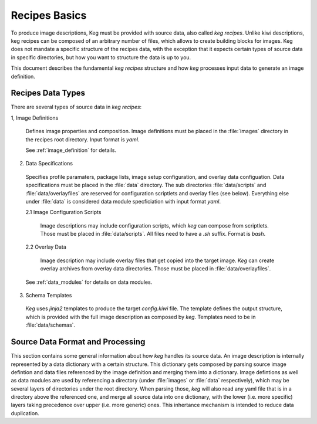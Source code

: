 .. _recipes_basics:

Recipes Basics
==============

To produce image descriptions, Keg must be provided with source data, also
called `keg recipes`. Unlike kiwi descriptions, keg recipes can be composed of
an arbitrary number of files, which allows to create building blocks for
images. Keg does not mandate a specific structure of the recipes data, with the
exception that it expects certain types of source data in specific directories,
but how you want to structure the data is up to you.

This document describes the fundamental `keg recipes` structure and how `keg`
processes input data to generate an image definition.

Recipes Data Types
------------------

There are several types of source data in `keg recipes`:

1, Image Definitions

  Defines image properties and composition. Image definitions must be placed in
  the :file:`images` directory in the recipes root directory. Input format is
  `yaml`.

  See :ref:`image_definition` for details.

2. Data Specifications

  Specifies profile paramaters, package lists, image setup configuration, and
  overlay data configuation. Data specifications must be placed in the
  :file:`data` directory. The sub directories :file:`data/scripts` and
  :file:`data/overlayfiles` are reserved for configuration scriptlets and
  overlay files (see below). Everything else under :file:`data` is considered
  data module specficiation with input format `yaml`.

  2.1 Image Configuration Scripts

    Image descriptions may include configuration scripts, which `keg` can compose
    from scriptlets. Those must be placed in :file:`data/scripts`. All files
    need to have a `.sh` suffix. Format is `bash`.

  2.2 Overlay Data

    Image description may include overlay files that get copied into the target
    image. `Keg` can create overlay archives from overlay data directories.
    Those must be placed in :file:`data/overlayfiles`.

  See :ref:`data_modules` for details on data modules.

3. Schema Templates

  `Keg` uses `jinja2` templates to produce the target `config.kiwi` file. The
  template defines the output structure, which is provided with the full image
  description as composed by `keg`. Templates need to be in :file:`data/schemas`.

Source Data Format and Processing
---------------------------------

This section contains some general information about how `keg` handles its
source data. An image description is internally represented by a data
dictionary with a certain structure. This dictionary gets composed by parsing
source image defintion and data files referenced by the image definition
and merging them into a dictionary. Image defintions as well as data modules
are used by referencing a directory (under :file:`images` or :file:`data`
respectively), which may be several layers of directories under the root
directory. When parsing those, `keg` will also read any yaml file that is
in a directory above the referenced one, and merge all source data into
one dictionary, with the lower (i.e. more specific) layers taking precedence
over upper (i.e. more generic) ones. This inhertance mechanism is intended to
reduce data duplication.

